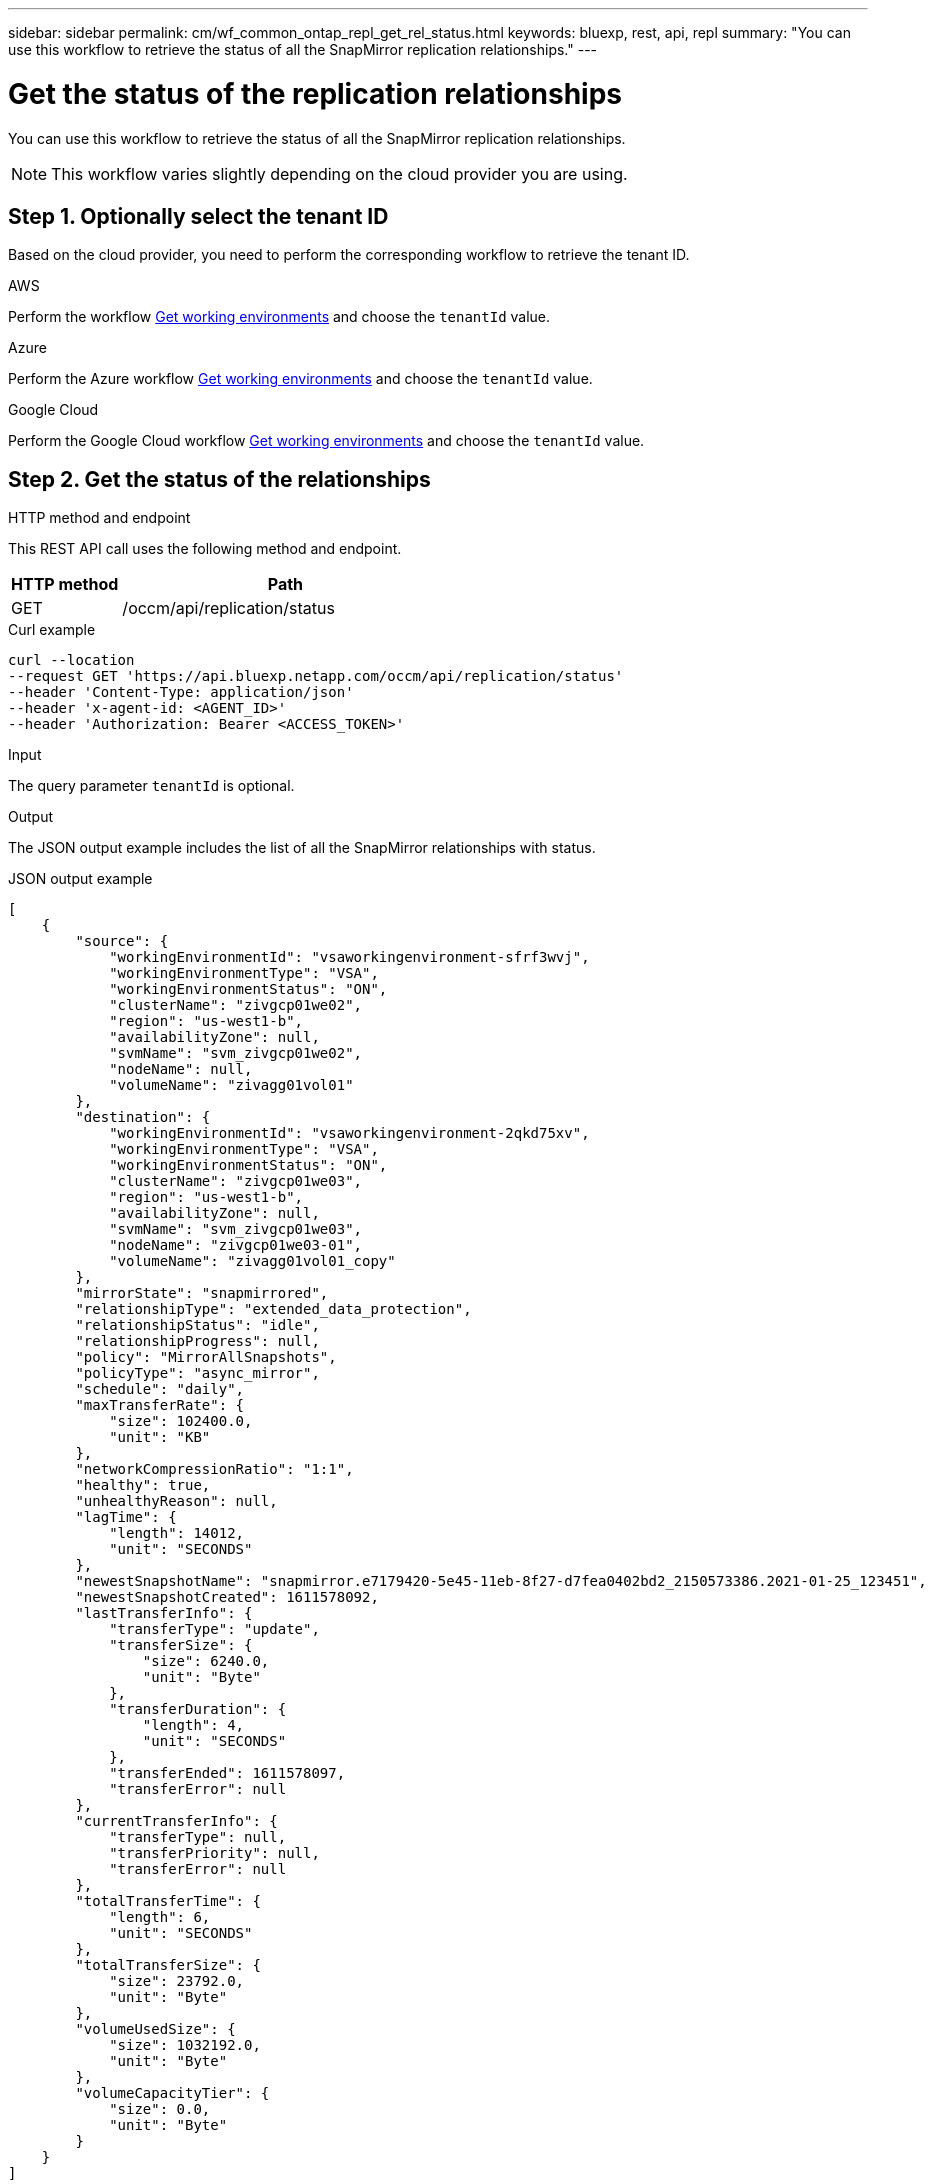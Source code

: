 // uuid: b992e51b-5272-51a5-88b1-8ddf6dc43784
---
sidebar: sidebar
permalink: cm/wf_common_ontap_repl_get_rel_status.html
keywords: bluexp, rest, api, repl
summary: "You can use this workflow to retrieve the status of all the SnapMirror replication relationships."
---

= Get the status of the replication relationships
:hardbreaks:
:nofooter:
:icons: font
:linkattrs:
:imagesdir: ./media/

[.lead]
You can use this workflow to retrieve the status of all the SnapMirror replication relationships.

[NOTE]
This workflow varies slightly depending on the cloud provider you are using.

== Step 1. Optionally select the tenant ID

Based on the cloud provider, you need to perform the corresponding workflow to retrieve the tenant ID.

[role="tabbed-block"]
====
.AWS
--
Perform the workflow link:wf_aws_cloud_get_wes.html[Get working environments] and choose the `tenantId` value.
--

.Azure
--
Perform the Azure workflow link:wf_azure_cloud_get_wes.html[Get working environments] and choose the `tenantId` value.
--

.Google Cloud
--
Perform the Google Cloud workflow link:wf_gcp_cloud_get_wes.html[Get working environments] and choose the `tenantId` value.
--
====

== Step 2. Get the status of the relationships

.HTTP method and endpoint

This REST API call uses the following method and endpoint.

[cols="25,75"*,options="header"]
|===
|HTTP method
|Path
|GET
|/occm/api/replication/status
|===

.Curl example
[source,curl]
curl --location 
--request GET 'https://api.bluexp.netapp.com/occm/api/replication/status' 
--header 'Content-Type: application/json' 
--header 'x-agent-id: <AGENT_ID>' 
--header 'Authorization: Bearer <ACCESS_TOKEN>'

.Input

The query parameter `tenantId` is optional.

.Output

The JSON output example includes the list of all the SnapMirror relationships with status.

.JSON output example
----
[
    {
        "source": {
            "workingEnvironmentId": "vsaworkingenvironment-sfrf3wvj",
            "workingEnvironmentType": "VSA",
            "workingEnvironmentStatus": "ON",
            "clusterName": "zivgcp01we02",
            "region": "us-west1-b",
            "availabilityZone": null,
            "svmName": "svm_zivgcp01we02",
            "nodeName": null,
            "volumeName": "zivagg01vol01"
        },
        "destination": {
            "workingEnvironmentId": "vsaworkingenvironment-2qkd75xv",
            "workingEnvironmentType": "VSA",
            "workingEnvironmentStatus": "ON",
            "clusterName": "zivgcp01we03",
            "region": "us-west1-b",
            "availabilityZone": null,
            "svmName": "svm_zivgcp01we03",
            "nodeName": "zivgcp01we03-01",
            "volumeName": "zivagg01vol01_copy"
        },
        "mirrorState": "snapmirrored",
        "relationshipType": "extended_data_protection",
        "relationshipStatus": "idle",
        "relationshipProgress": null,
        "policy": "MirrorAllSnapshots",
        "policyType": "async_mirror",
        "schedule": "daily",
        "maxTransferRate": {
            "size": 102400.0,
            "unit": "KB"
        },
        "networkCompressionRatio": "1:1",
        "healthy": true,
        "unhealthyReason": null,
        "lagTime": {
            "length": 14012,
            "unit": "SECONDS"
        },
        "newestSnapshotName": "snapmirror.e7179420-5e45-11eb-8f27-d7fea0402bd2_2150573386.2021-01-25_123451",
        "newestSnapshotCreated": 1611578092,
        "lastTransferInfo": {
            "transferType": "update",
            "transferSize": {
                "size": 6240.0,
                "unit": "Byte"
            },
            "transferDuration": {
                "length": 4,
                "unit": "SECONDS"
            },
            "transferEnded": 1611578097,
            "transferError": null
        },
        "currentTransferInfo": {
            "transferType": null,
            "transferPriority": null,
            "transferError": null
        },
        "totalTransferTime": {
            "length": 6,
            "unit": "SECONDS"
        },
        "totalTransferSize": {
            "size": 23792.0,
            "unit": "Byte"
        },
        "volumeUsedSize": {
            "size": 1032192.0,
            "unit": "Byte"
        },
        "volumeCapacityTier": {
            "size": 0.0,
            "unit": "Byte"
        }
    }
]

----
